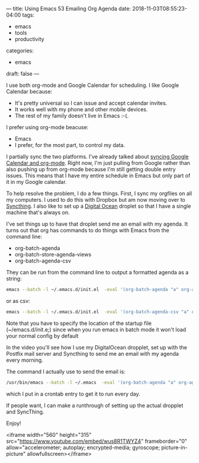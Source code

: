 ---
title: Using Emacs 53 Emailing Org Agenda
date: 2018-11-03T08:55:23-04:00
tags: 
- emacs
- tools
- productivity
categories: 
- emacs
draft: false
--- 

I use both org-mode and Google Calendar for scheduling. I like Google
Calendar because:
- It's pretty universal so I can issue and accept calendar invites.
- It works well with my phone and other mobile devices.
- The rest of my family doesn't live in Emacs :-(.

I prefer using org-mode beacuse:
- Emacs
- I prefer, for the most part, to control my data.

I partially sync the two platforms. I've already talked about [[https://cestlaz.github.io/posts/using-emacs-26-gcal/][syncing
Google Calendar and org-mode]]. Right now, I'm just pulling from Google
rather than also pushing up from org-mode because I'm still getting
double entry issues. This means that I have my entire schedule in
Emacs but only part of it in my Google calendar.

To help resolve the problem, I do a few things. First, I sync my
orgfiles on all my computers. I used to do this with Dropbox but am
now moving over to [[https://syncthing.net/][Syncthing]]. I also like to set up a [[http://digitalocean.com][Digital Ocean]]
droplet so that I have a single machine that's always on.

I've set things up to have that droplet send me an email with my
agenda. It turns out that org has commands to do things with Emacs
from the command line:
- org-batch-agenda
- org-batch-store-agenda-views
- org-batch-agenda-csv 

They can be run from the command line to output a formatted agenda as
a string:

#+BEGIN_SRC sh :export both
emacs --batch -l ~/.emacs.d/init.el  -eval '(org-batch-agenda "a" org-agenda-span 14)' 
#+END_SRC

or as csv:
#+BEGIN_SRC sh :export both
emacs --batch -l ~/.emacs.d/init.el  -eval '(org-batch-agenda-csv "a" org-agenda-span 14)' 
#+END_SRC


#+RESULTS:
| gcal    | Stuy recruiting              |  2018-10-29 | 15:40-16:40 |
| gcal    | RBS Workshop 3               |  2018-10-29 | 17:30-21:00 |
| gcal    | FDR High School              |  2018-10-30 |  7:45- 8:45 |
| soe-cal | ACERT -  LUNCH  SEMINAR      |  2018-10-30 | 12:00-14:00 |
| gcal    | Maxim Vengerov Carnegie Hall |  2018-10-30 | 20:00-21:00 |

Note that you have to specify the location of the startup file
(~/emacs.d/init.e;) since when you run emacs in batch mode it won't
load your normal config by default

In the video you'll see how I use my DigitalOcean dropplet, set up
with the Postfix mail server and Syncthing to send me an email with my
agenda every morning.

The command I actually use to send the email is:

#+BEGIN_SRC sh
/usr/bin/emacs --batch -l ~/.emacs  -eval '(org-batch-agenda "a" org-agenda-span 14)' 2>/dev/null | mail -s "Mike's Agenda for $(date +'\%A \%D')" zamansky@gmail.com
#+END_SRC

which I put in a crontab entry to get it to run every day.

If people want, I can make a runthrough of setting up the actual
dropplet and SyncThing.

Enjoy!



<iframe width="560" height="315" src="https://www.youtube.com/embed/wus8R1TWYZ4" frameborder="0" allow="accelerometer; autoplay; encrypted-media; gyroscope; picture-in-picture" allowfullscreen></iframe>

